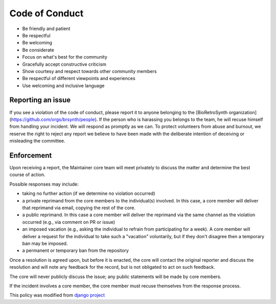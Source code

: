 Code of Conduct
===============

- Be friendly and patient
- Be respectful
- Be welcoming
- Be considerate
- Focus on what's best for the community
- Gracefully accept constructive criticism
- Show courtesy and respect towards other community members
- Be respectful of different viewpoints and experiences
- Use welcoming and inclusive language

Reporting an issue
------------------
If you see a violation of the code of conduct, please report it to anyone belonging to the [BioRetroSynth organization](https://github.com/orgs/brsynth/people).  If the person who is harassing you belongs to the team, he will recuse himself from handling your incident. We will respond as promptly as we can.
To protect volunteers from abuse and burnout, we reserve the right to reject any report we believe to have been made with the deliberate intention of deceiving or misleading the committee.

Enforcement
-----------
Upon receiving a report, the Maintainer core team will meet privately to discuss
the matter and determine the best course of action.

Possible responses may include:

- taking no further action (if we determine no violation occurred)
- a private reprimand from the core members to the individual(s) involved. In
  this case, a core member will deliver that reprimand via email, copying the
  rest of the core.
- a public reprimand. In this case a core member will deliver the reprimand via
  the same channel as the violation occurred (e.g., via comment on PR or issue)
- an imposed vacation (e.g., asking the individual to refrain from participating
  for a week). A core member will deliver a request for the individual to take
  such a "vacation" voluntarily, but if they don't disagree then a temporary
  ban may be imposed.
- a permanent or temporary ban from the repository

Once a resolution is agreed upon, but before it is enacted, the core will
contact the original reporter and discuss the resolution and will note any
feedback for the record, but is not obligated to act on such feedback.

The core will never publicly discuss the issue; any public statements will be
made by core members.

If the incident involves a core member, the core member must recuse themselves
from the response process.

This policy was modified from
`django project <https://www.djangoproject.com/conduct/enforcement-manual>`_
